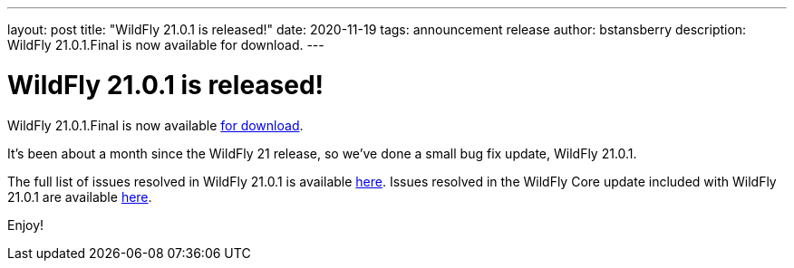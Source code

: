 ---
layout: post
title:  "WildFly 21.0.1 is released!"
date:   2020-11-19
tags:   announcement release
author: bstansberry
description: WildFly 21.0.1.Final is now available for download.
---

= WildFly 21.0.1 is released!

WildFly 21.0.1.Final is now available link:https://wildfly.org/downloads[for download].

It's been about a month since the WildFly 21 release, so we've done a small bug fix update, WildFly 21.0.1.

The full list of issues resolved in WildFly 21.0.1 is available link:https://issues.redhat.com/secure/ReleaseNote.jspa?projectId=12313721&version=12350654[here]. Issues resolved in the WildFly Core update included with WildFly 21.0.1 are available link:https://issues.redhat.com/secure/ReleaseNote.jspa?projectId=12315422&version=12351254[here].
  

Enjoy!
